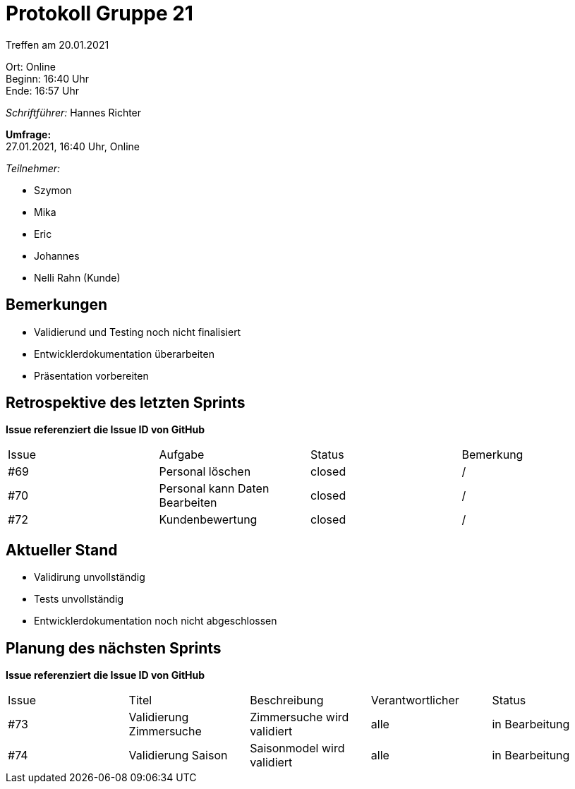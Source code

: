 = Protokoll Gruppe 21

Treffen am 20.01.2021

Ort:      Online +
Beginn:   16:40 Uhr +
Ende:     16:57 Uhr

__Schriftführer:__
Hannes Richter

*Umfrage:* +
27.01.2021, 16:40 Uhr, Online

__Teilnehmer:__

- Szymon
- Mika
- Eric
- Johannes
- Nelli Rahn (Kunde)

== Bemerkungen
- Validierund und Testing noch nicht finalisiert
- Entwicklerdokumentation überarbeiten
- Präsentation vorbereiten

== Retrospektive des letzten Sprints
*Issue referenziert die Issue ID von GitHub*
// Wie ist der Status der im letzten Sprint erstellten Issues/veteilten Aufgaben?

// See http://asciidoctor.org/docs/user-manual/=tables
[option="headers"]
|===
|Issue |Aufgabe |Status |Bemerkung
|#69     |Personal löschen    |closed      |/
|#70     |Personal kann Daten Bearbeiten      |closed      |/
|#72     |Kundenbewertung      |closed      |/
|===


== Aktueller Stand
- Validirung unvollständig
- Tests unvollständig
- Entwicklerdokumentation noch nicht abgeschlossen


== Planung des nächsten Sprints
*Issue referenziert die Issue ID von GitHub*

// See http://asciidoctor.org/docs/user-manual/=tables
[option="headers"]
|===
|Issue |Titel |Beschreibung |Verantwortlicher |Status
|#73     |Validierung Zimmersuche      |Zimmersuche wird validiert      |alle |in Bearbeitung
|#74     |Validierung Saison      |Saisonmodel wird validiert      |alle |in Bearbeitung
|===
